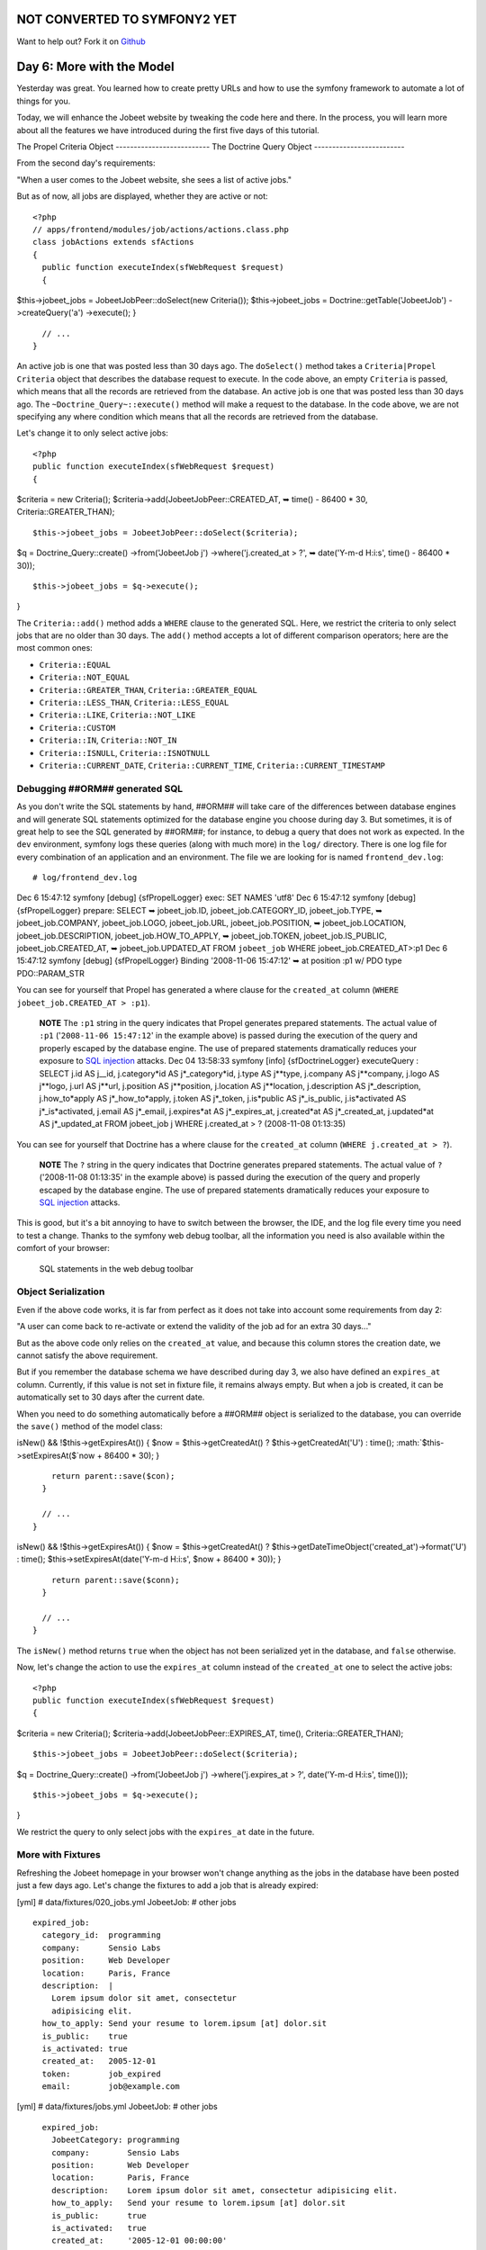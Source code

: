 NOT CONVERTED TO SYMFONY2 YET
=============================

Want to help out?
Fork it on `Github <https://github.com/sftuts/jobeet-docs>`_

Day 6: More with the Model
==========================

Yesterday was great. You learned how to create pretty URLs and how
to use the symfony framework to automate a lot of things for you.

Today, we will enhance the Jobeet website by tweaking the code here
and there. In the process, you will learn more about all the
features we have introduced during the first five days of this
tutorial.

The Propel Criteria Object -------------------------- The Doctrine
Query Object -------------------------

From the second day's requirements:

"When a user comes to the Jobeet website, she sees a list of active
jobs."

But as of now, all jobs are displayed, whether they are active or
not:

::

    <?php
    // apps/frontend/modules/job/actions/actions.class.php
    class jobActions extends sfActions
    {
      public function executeIndex(sfWebRequest $request)
      {

$this->jobeet\_jobs = JobeetJobPeer::doSelect(new Criteria());
$this->jobeet\_jobs = Doctrine::getTable('JobeetJob')
->createQuery('a') ->execute(); }

::

      // ...
    }

An active job is one that was posted less than 30 days ago. The
``doSelect()`` method takes a
``Criteria|Propel Criteria`` object that describes the
database request to execute. In the code above, an empty
``Criteria`` is passed, which means that all the records are
retrieved from the database. An active job is one that was posted
less than 30 days ago. The ``~Doctrine_Query~::execute()`` method
will make a request to the database. In the code above, we are not
specifying any where condition which means that all the records are
retrieved from the database.

Let's change it to only select active jobs:

::

    <?php
    public function executeIndex(sfWebRequest $request)
    {

$criteria = new Criteria();
$criteria->add(JobeetJobPeer::CREATED\_AT, ➥ time() - 86400 \* 30,
Criteria::GREATER\_THAN);

::

      $this->jobeet_jobs = JobeetJobPeer::doSelect($criteria);

$q = Doctrine\_Query::create() ->from('JobeetJob j')
->where('j.created\_at > ?', ➥ date('Y-m-d H:i:s', time() - 86400
\* 30));

::

      $this->jobeet_jobs = $q->execute();

}

The ``Criteria::add()`` method adds a ``WHERE`` clause to the
generated SQL. Here, we restrict the criteria to only select jobs
that are no older than 30 days. The ``add()`` method accepts a lot
of different comparison operators; here are the most common ones:


-  ``Criteria::EQUAL``
-  ``Criteria::NOT_EQUAL``
-  ``Criteria::GREATER_THAN``, ``Criteria::GREATER_EQUAL``
-  ``Criteria::LESS_THAN``, ``Criteria::LESS_EQUAL``
-  ``Criteria::LIKE``, ``Criteria::NOT_LIKE``
-  ``Criteria::CUSTOM``
-  ``Criteria::IN``, ``Criteria::NOT_IN``
-  ``Criteria::ISNULL``, ``Criteria::ISNOTNULL``
-  ``Criteria::CURRENT_DATE``, ``Criteria::CURRENT_TIME``,
   ``Criteria::CURRENT_TIMESTAMP``

Debugging ##ORM## generated SQL
-------------------------------

As you don't write the SQL statements by hand, ##ORM## will take
care of the differences between database engines and will generate
SQL statements optimized for the database engine you choose during
day 3. But sometimes, it is of great help to see the SQL generated
by ##ORM##; for instance, to debug a query that
does not work as expected. In the ``dev``
environment, symfony logs these queries
(along with much more) in the ``log/`` directory. There is one log
file for every combination of an application and an environment.
The file we are looking for is named ``frontend_dev.log``:

::

    # log/frontend_dev.log

Dec 6 15:47:12 symfony [debug] {sfPropelLogger} exec: SET NAMES
'utf8' Dec 6 15:47:12 symfony [debug] {sfPropelLogger} prepare:
SELECT ➥ jobeet\_job.ID, jobeet\_job.CATEGORY\_ID,
jobeet\_job.TYPE, ➥ jobeet\_job.COMPANY, jobeet\_job.LOGO,
jobeet\_job.URL, jobeet\_job.POSITION, ➥ jobeet\_job.LOCATION,
jobeet\_job.DESCRIPTION, jobeet\_job.HOW\_TO\_APPLY, ➥
jobeet\_job.TOKEN, jobeet\_job.IS\_PUBLIC, jobeet\_job.CREATED\_AT,
➥ jobeet\_job.UPDATED\_AT FROM ``jobeet_job`` WHERE
jobeet\_job.CREATED\_AT>:p1 Dec 6 15:47:12 symfony [debug]
{sfPropelLogger} Binding '2008-11-06 15:47:12' ➥ at position :p1 w/
PDO type PDO::PARAM\_STR

You can see for yourself that Propel has generated a where clause
for the ``created_at`` column
(``WHERE jobeet_job.CREATED_AT > :p1``).

    **NOTE** The ``:p1`` string in the query indicates that Propel
    generates prepared statements. The actual value of ``:p1``
    ('``2008-11-06 15:47:12``' in the example above) is passed during
    the execution of the query and properly escaped by the database
    engine. The use of prepared statements dramatically reduces your
    exposure to
    `SQL injection <http://en.wikipedia.org/wiki/Sql_injection>`_
    attacks. Dec 04 13:58:33 symfony [info] {sfDoctrineLogger}
    executeQuery : SELECT j.id AS j\_\_id,
    j.category*id AS j*\_category*id, j.type AS j**type, j.company AS j**company, j.logo AS j**logo, j.url AS j**url, j.position AS j**position, j.location AS j**location, j.description AS j*\_description,
    j.how\_to*apply AS j*\_how\_to*apply, j.token AS j*\_token,
    j.is*public AS j*\_is\_public,
    j.is*activated AS j*\_is*activated, j.email AS j*\_email,
    j.expires*at AS j*\_expires\_at, j.created*at AS j*\_created\_at,
    j.updated*at AS j*\_updated\_at FROM jobeet\_job j WHERE
    j.created\_at > ? (2008-11-08 01:13:35)


You can see for yourself that Doctrine has a where clause for the
``created_at`` column (``WHERE j.created_at > ?``).

    **NOTE** The ``?`` string in the query indicates that Doctrine
    generates prepared statements. The actual value of ``?``
    ('2008-11-08 01:13:35' in the example above) is passed during the
    execution of the query and properly escaped by the database engine.
    The use of prepared statements dramatically reduces your exposure
    to `SQL injection <http://en.wikipedia.org/wiki/Sql_injection>`_
    attacks.


This is good, but it's a bit annoying to have to switch between the
browser, the IDE, and the log file every time you need to test a
change. Thanks to the symfony web debug toolbar, all the
information you need is also available within the comfort of your
browser:

.. figure:: http://www.symfony-project.org/images/jobeet/1_4/06/web_debug_sql.png
   :alt: SQL statements in the web debug toolbar
   
   SQL statements in the web debug toolbar

Object Serialization
-------------------------------

Even if the above code works, it is far from perfect as it does not
take into account some requirements from day 2:

"A user can come back to re-activate or extend the validity of the
job ad for an extra 30 days..."

But as the above code only relies on the ``created_at`` value, and
because this column stores the creation date, we cannot satisfy the
above requirement.

But if you remember the database schema we have described during
day 3, we also have defined an ``expires_at`` column. Currently, if
this value is not set in fixture file, it remains always empty. But
when a job is created, it can be automatically set to 30 days after
the current date.

When you need to do something automatically before a ##ORM## object
is serialized to the database, you can override the ``save()``
method of the model class:


.. raw:: html

   <?php
       // lib/model/JobeetJob.php
       class JobeetJob extends BaseJobeetJob
       {
         public function save(PropelPDO $con = null)
         {
           if ($this->
   
isNew() && !$this->getExpiresAt()) { $now = $this->getCreatedAt() ?
$this->getCreatedAt('U') : time(); :math:`$this->setExpiresAt($`now
+ 86400 \* 30); }

::

        return parent::save($con);
      }
    
      // ...
    }


.. raw:: html

   <?php
       // lib/model/doctrine/JobeetJob.class.php
       class JobeetJob extends BaseJobeetJob
       {
         public function save(Doctrine_Connection $conn = null)
         {
           if ($this->
   
isNew() && !$this->getExpiresAt()) { $now = $this->getCreatedAt() ?
$this->getDateTimeObject('created\_at')->format('U') : time();
$this->setExpiresAt(date('Y-m-d H:i:s', $now + 86400 \* 30)); }

::

        return parent::save($conn);
      }
    
      // ...
    }

The ``isNew()`` method returns ``true`` when the object has not
been serialized yet in the database, and ``false`` otherwise.

Now, let's change the action to use the ``expires_at`` column
instead of the ``created_at`` one to select the active jobs:

::

    <?php
    public function executeIndex(sfWebRequest $request)
    {

$criteria = new Criteria();
$criteria->add(JobeetJobPeer::EXPIRES\_AT, time(),
Criteria::GREATER\_THAN);

::

      $this->jobeet_jobs = JobeetJobPeer::doSelect($criteria);

$q = Doctrine\_Query::create() ->from('JobeetJob j')
->where('j.expires\_at > ?', date('Y-m-d H:i:s', time()));

::

      $this->jobeet_jobs = $q->execute();

}

We restrict the query to only select jobs with the ``expires_at``
date in the future.

More with Fixtures
------------------

Refreshing the Jobeet homepage in your browser won't change
anything as the jobs in the database have been posted just a few
days ago. Let's change the fixtures to add a job that is already
expired:

[yml] # data/fixtures/020\_jobs.yml JobeetJob: # other jobs

::

      expired_job:
        category_id:  programming
        company:      Sensio Labs
        position:     Web Developer
        location:     Paris, France
        description:  |
          Lorem ipsum dolor sit amet, consectetur
          adipisicing elit.
        how_to_apply: Send your resume to lorem.ipsum [at] dolor.sit
        is_public:    true
        is_activated: true
        created_at:   2005-12-01
        token:        job_expired
        email:        job@example.com

[yml] # data/fixtures/jobs.yml JobeetJob: # other jobs

::

      expired_job:
        JobeetCategory: programming
        company:        Sensio Labs
        position:       Web Developer
        location:       Paris, France
        description:    Lorem ipsum dolor sit amet, consectetur adipisicing elit.
        how_to_apply:   Send your resume to lorem.ipsum [at] dolor.sit
        is_public:      true
        is_activated:   true
        created_at:     '2005-12-01 00:00:00'
        token:          job_expired
        email:          job@example.com

    **NOTE** Be careful when you copy and paste code in a
    fixture file to not break the indentation. The
    ``expired_job`` must only have two spaces before it.


As you can see in the job we have added in the fixture file, the
``created_at`` column value can be defined even if it is
automatically filled by ##ORM##. The defined value will override
the default one. Reload the fixtures and refresh your browser to
ensure that the old job does not show up:

::

    $ php symfony propel:data-load

You can also execute the following query to make sure that the
``expires_at`` column is automatically filled by the ``save()``
method, based on the ``created_at`` value:

::

    SELECT `position`, `created_at`, `expires_at` FROM `jobeet_job`;

Custom Configuration
--------------------

In the ``JobeetJob::save()`` method, we have hardcoded the number
of days for the job to expire. It would have been better to make
the 30 days configurable. The symfony framework provides a built-in
configuration file for application specific
settings file.
This YAML file can contain any setting you want:

::

    [yml]
    # apps/frontend/config/app.yml
    all:
      active_days: 30

In the application, these settings are available through the global
``sfConfig`` class:

::

    <?php
    sfConfig::get('app_active_days')

The setting has been prefixed by ``app_`` because the ``sfConfig``
class also provides access to symfony settings as we will see later
on.

Let's update the code to take this new setting into account:


.. raw:: html

   <?php
       public function save(PropelPDO $con = null)
       {
         if ($this->
   
isNew() && !$this->getExpiresAt()) { $now = $this->getCreatedAt() ?
$this->getCreatedAt('U') : time(); :math:`$this->setExpiresAt($`now
+ 86400 \* ➥ sfConfig::get('app\_active\_days')); }

::

      return parent::save($con);
    }


.. raw:: html

   <?php
       public function save(Doctrine_Connection $conn = null)
       {
         if ($this->
   
isNew() && !$this->getExpiresAt()) { $now = $this->getCreatedAt() ?
$this->getDateTimeObject('created\_at')->format('U') : time();
$this->setExpiresAt(date('Y-m-d H:i:s', $now + 86400 \*
sfConfig::get('app\_active\_days'))); }

::

      return parent::save($conn);
    }

The ``app.yml`` configuration file is a great way to
centralize global settings for your
application.

Last, if you need project-wide settings,
just create a new ``app.yml`` file in the ``config`` folder at the
root of your symfony project.

Refactoring
-----------

Although the code we have written works fine, it's not quite right
yet. Can you spot the problem?

The ``Criteria`` code does not belong to the action (the Controller
layer), it belongs to the Model layer. In the MVC model,
the Model defines all the business logic, and the
Controller only calls the Model to retrieve data from it. As the
code returns a collection of jobs, let's move the code to the
``JobeetJobPeer`` class and create a ``getActiveJobs()`` method:
The ``Doctrine_Query`` code does not belong to the action (the
Controller layer), it belongs to the Model layer. In the
MVC model, the Model defines all the ~business
logic\|Business Logic~, and the Controller only calls the Model to
retrieve data from it. As the code returns a collection of jobs,
let's move the code to the ``JobeetJobTable`` class and create a
``getActiveJobs()`` method:


.. raw:: html

   <?php
       // lib/model/JobeetJobPeer.php
       class JobeetJobPeer extends BaseJobeetJobPeer
       {
         static public function getActiveJobs()
         {
           $criteria = new Criteria();
           $criteria->
   
add(self::EXPIRES\_AT, time(), ➥ Criteria::GREATER\_THAN);

::

        return self::doSelect($criteria);
      }
    }


.. raw:: html

   <?php
       // lib/model/doctrine/JobeetJobTable.class.php
       class JobeetJobTable extends Doctrine_Table
       {
         public function getActiveJobs()
         {
           $q = $this->
   
createQuery('j') ->where('j.expires\_at > ?', date('Y-m-d H:i:s',
time()));

::

        return $q->execute();
      }
    }

Now the action code can use this new method to retrieve the active
jobs.

::

    <?php
    public function executeIndex(sfWebRequest $request)
    {

$this->jobeet\_jobs = JobeetJobPeer::getActiveJobs();
$this->jobeet\_jobs = ➥
Doctrine\_Core::getTable('JobeetJob')->getActiveJobs(); }

This refactoring has several benefits over
the previous code:


-  The logic to get the active jobs is now in the Model, where it
   belongs
-  The code in the controller is thinner and much more readable
-  The ``getActiveJobs()`` method is re-usable (for instance in
   another action)
-  The model code is now unit testable

Let's sort the jobs by the ``expires_at`` column:

::

    <?php

static public function getActiveJobs() { $criteria = new
Criteria(); $criteria->add(self::EXPIRES\_AT, time(),
Criteria::GREATER\_THAN);
$criteria->addDescendingOrderByColumn(self::EXPIRES\_AT);

::

      return self::doSelect($criteria);
    }

public function getActiveJobs() { $q = $this->createQuery('j')
->where('j.expires\_at > ?', date('Y-m-d H:i:s', time()))
->orderBy('j.expires\_at DESC');

::

      return $q->execute();
    }

The ``addDescendingOrderByColumn()`` method adds an ``ORDER BY``
clause to the generated SQL (``addAscendingOrderByColumn()`` also
exists). The ``orderBy`` methods sets the ``ORDER BY`` clause to
the generated SQL (``addOrderBy()`` also exists).

Categories on the Homepage
--------------------------

From the second day's requirements:

"The jobs are sorted by category and then by publication date
(newer jobs first)."

Until now, we have not taken the job category into account. From
the requirements, the homepage must display jobs by category.
First, we need to get all categories with at least one active job.

Open the ``JobeetCategoryPeer`` class and add a ``getWithJobs()``
method: Open the ``JobeetCategoryTable`` class and add a
``getWithJobs()`` method:


.. raw:: html

   <?php
       // lib/model/JobeetCategoryPeer.php
       class JobeetCategoryPeer extends BaseJobeetCategoryPeer
       {
         static public function getWithJobs()
         {
           $criteria = new Criteria();
           $criteria->
   
addJoin(self::ID, JobeetJobPeer::CATEGORY\_ID);
$criteria->add(JobeetJobPeer::EXPIRES\_AT, time(),
Criteria::GREATER\_THAN); $criteria->setDistinct();

::

        return self::doSelect($criteria);
      }
    }

The ``Criteria::addJoin()`` method adds a ``JOIN``
clause to the generated SQL. By default, the join condition is
added to the ``WHERE`` clause. You can also change the join
operator by adding a third argument (``Criteria::LEFT_JOIN``,
``Criteria::RIGHT_JOIN``, and ``Criteria::INNER_JOIN``).

.. raw:: html

   <?php
       // lib/model/doctrine/JobeetCategoryTable.class.php
       class JobeetCategoryTable extends Doctrine_Table
       {
         public function getWithJobs()
         {
           $q = $this->
   
createQuery('c') ->leftJoin('c.JobeetJobs j')
->where('j.expires\_at > ?', date('Y-m-d H:i:s', time()));

::

        return $q->execute();
      }
    }

Change the ``index`` action accordingly:

::

    <?php
    // apps/frontend/modules/job/actions/actions.class.php
    public function executeIndex(sfWebRequest $request)
    {

$this->categories = JobeetCategoryPeer::getWithJobs();
$this->categories = ➥
Doctrine\_Core::getTable('JobeetCategory')->getWithJobs(); }

In the template, we need to iterate through all categories and
display the active jobs:

::

    <?php
    // apps/frontend/modules/job/templates/indexSuccess.php
    <?php use_stylesheet('jobs.css') ?>
    
    <div id="jobs">
      <?php foreach ($categories as $category): ?>
        <div class="category_<?php echo Jobeet::slugify($category->getName()) ?>">
          <div class="category">
            <div class="feed">
              <a href="">Feed</a>
            </div>
            <h1><?php echo $category ?></h1>
          </div>
    
          <table class="jobs">
            <?php foreach ($category->getActiveJobs() as $i => $job): ?>
              <tr class="<?php echo fmod($i, 2) ? 'even' : 'odd' ?>">
                <td class="location">
                  <?php echo $job->getLocation() ?>
                </td>
                <td class="position">
                  <?php echo link_to($job->getPosition(), 'job_show_user', $job) ?>
                </td>
                <td class="company">
                  <?php echo $job->getCompany() ?>
                </td>
              </tr>
            <?php endforeach; ?>
          </table>
        </div>
      <?php endforeach; ?>
    </div>

    **NOTE** To display the category name in the template, we have used
    ``echo $category``. Does this sound weird? ``$category`` is an
    object, how can ``echo`` magically display the category name? The
    answer was given during day 3 when we have defined the magic
    ``__toString()`` method for all the model classes.


For this to work, we need to add the ``getActiveJobs()`` method to
the ``JobeetCategory`` class that returns the active jobs for the
category object:

::

    <?php
    // lib/model/JobeetCategory.php
    public function getActiveJobs()
    {
      $criteria = new Criteria();
      $criteria->add(JobeetJobPeer::CATEGORY_ID, $this->getId());
    
      return JobeetJobPeer::getActiveJobs($criteria);
    }

In the ``add()`` call, we have omitted the third argument as
``Criteria::EQUAL`` is the default value.

The ``JobeetCategory::getActiveJobs()`` method uses the
``JobeetJobPeer::getActiveJobs()`` method to retrieve the active
jobs for the given category.

When calling the ``JobeetJobPeer::getActiveJobs()``, we want to
restrict the condition even more by providing a category. Instead
of passing the category object, we have decided to pass a
``Criteria`` object as this is the best way to encapsulate a
generic condition.

The ``getActiveJobs()`` needs to merge this ``Criteria`` argument
with its own criteria. As the ``Criteria`` is an object, this is
quite simple:

::

    <?php
    // lib/model/JobeetJobPeer.php
    static public function getActiveJobs(Criteria $criteria = null)
    {
      if (is_null($criteria))
      {
        $criteria = new Criteria();
      }
    
      $criteria->add(JobeetJobPeer::EXPIRES_AT, time(),
       ➥ Criteria::GREATER_THAN);
      $criteria->addDescendingOrderByColumn(self::EXPIRES_AT);
    
      return self::doSelect($criteria);
    }

For this to work, we need to add the ``getActiveJobs()`` method to
the ``JobeetCategory`` class:

::

    <?php
    // lib/model/doctrine/JobeetCategory.class.php
    public function getActiveJobs()
    {
      $q = Doctrine_Query::create()
        ->from('JobeetJob j')
        ->where('j.category_id = ?', $this->getId());
    
      return Doctrine_Core::getTable('JobeetJob')->getActiveJobs($q);
    }

The ``JobeetCategory::getActiveJobs()`` method uses the
``Doctrine_Core::getTable('JobeetJob')->getActiveJobs()`` method to
retrieve the active jobs for the given category.

When calling the
``Doctrine_Core::getTable('JobeetJob')->getActiveJobs()``, we want
to restrict the condition even more by providing a category.
Instead of passing the category object, we have decided to pass a
``Doctrine_Query`` object as this is the best way to encapsulate a
generic condition.

The ``getActiveJobs()`` needs to merge this ``Doctrine_Query``
object with its own query. As the ``Doctrine_Query`` is an object,
this is quite simple:

::

    <?php
    // lib/model/doctrine/JobeetJobTable.class.php
    public function getActiveJobs(Doctrine_Query $q = null)
    {
      if (is_null($q))
      {
        $q = Doctrine_Query::create()
          ->from('JobeetJob j');
      }
    
      $q->andWhere('j.expires_at > ?', date('Y-m-d H:i:s', time()))
        ->addOrderBy('j.expires_at DESC');
    
      return $q->execute();
    }

Limit the Results
-----------------

There is still one requirement to implement for the homepage job
list:

"For each category, the list only shows the first 10 jobs and a
link allows to list all the jobs for a given category."

That's simple enough to add to the ``getActiveJobs()`` method:


.. raw:: html

   <?php
       // lib/model/JobeetCategory.php
       public function getActiveJobs($max = 10)
       {
         $criteria = new Criteria();
         $criteria->
   
add(JobeetJobPeer::CATEGORY\_ID, $this->getId());
:math:`$criteria->setLimit($`max);

::

      return JobeetJobPeer::getActiveJobs($criteria);
    }


.. raw:: html

   <?php
       // lib/model/doctrine/JobeetCategory.class.php
       public function getActiveJobs($max = 10)
       {
         $q = Doctrine_Query::create()
           ->
   
from('JobeetJob j') ->where('j.category\_id = ?',
:math:`$this->getId()) ->limit($`max);

::

      return Doctrine_Core::getTable('JobeetJob')->getActiveJobs($q);
    }

The appropriate ``LIMIT`` clause is now hard-coded into
the Model, but it is better for this value to be configurable.
Change the template to pass a maximum number of jobs set in
``app.yml``:

::

    <?php
    <!-- apps/frontend/modules/job/templates/indexSuccess.php -->
    <?php foreach ($category->getActiveJobs(sfConfig::get('app_max_jobs_on_homepage')) as $i => $job): ?>

and add a new setting in ``app.yml``:

::

    [yml]
    all:
      active_days:          30
      max_jobs_on_homepage: 10

.. figure:: http://www.symfony-project.org/images/jobeet/1_4/06/homepage.png
   :alt: Homepage sorted by category
   
   Homepage sorted by category

Dynamic Fixtures
----------------

Unless you lower the ``max_jobs_on_homepage`` setting to one, you
won't see any difference. We need to add a bunch of jobs to the
fixture. So, you can copy and paste an
existing job ten or twenty times by hand... but there's a better
way. Duplication is bad, even in fixture files.

symfony to the rescue! YAML files in symfony can contain
PHP code that will be evaluated just before the parsing of the
file. Edit the ``020_jobs.yml`` fixtures file and add the following
code at the end: ``jobs.yml`` fixtures file and add the following
code at the end:

::

    <?php
    # Starts at the beginning of the line (no whitespace before)
    <?php for ($i = 100; $i <= 130; $i++): ?>
      job_<?php echo $i ?>:

category\_id: programming JobeetCategory: programming company:
Company

.. raw:: html

   <?php echo $i."\n" ?>
           
   
position: Web Developer location: Paris, France description: Lorem
ipsum dolor sit amet, consectetur adipisicing elit.
how\_to*apply: \| Send your resume to lorem.ipsum [at] company*

.. raw:: html

   <?php echo $i ?>
   
.sit is\_public: true is*activated: true token: job*

.. raw:: html

   <?php echo $i."\n" ?>
           
   
email: job@example.com

::

    <?php endfor ?>

Be careful, the YAML parser won't like you if you mess up with
Indentation. Keep in mind the following
simple tips when adding PHP code to a YAML file:


-  The ``<?php ?>`` statements must always start the line or be
   embedded in a value.

-  If a ``<?php ?>`` statement ends a line, you need to explicly
   output a new line ("").


You can now reload the fixtures with the ``propel:data-load`` task
and see if only ``10`` jobs are displayed on the homepage for the
``Programming`` category. In the following screenshot, we have
changed the maximum number of jobs to five to make the image
smaller:

.. figure:: http://www.symfony-project.org/images/jobeet/1_4/06/pagination.png
   :alt: Pagination
   
   Pagination

Secure the Job Page
-------------------

When a job expires, even if you know the URL, it must not be
possible to access it anymore. Try the URL for the expired job
(replace the ``id`` with the actual ``id`` in your database -
``SELECT id, token FROM jobeet_job WHERE expires_at < NOW()``):

::

    /frontend_dev.php/job/sensio-labs/paris-france/ID/web-developer-expired

Instead of displaying the job, we need to forward the user to a 404
page. But how can we do this as the job is retrieved automatically
by the route?

By default, the ``sfPropelRoute`` uses the standard
``doSelectOne()`` method to retrieve the object, but you can change
it by providing a ``method_for_criteria`` option in the
route configuration:

::

    [yml]
    # apps/frontend/config/routing.yml
    job_show_user:
      url:     /job/:company_slug/:location_slug/:id/:position_slug
      class:   sfPropelRoute
      options:
        model: JobeetJob
        type:  object

method\_for\_criteria: doSelectActive method\_for\_query:
retrieveActiveJob param: { module: job, action: show }
requirements: id: + sf\_method: [GET]

The ``doSelectActive()`` method will receive the ``Criteria``
object built by the route:

::

    <?php
    // lib/model/JobeetJobPeer.php
    class JobeetJobPeer extends BaseJobeetJobPeer
    {
      static public function doSelectActive(Criteria $criteria)
      {
        $criteria->add(JobeetJobPeer::EXPIRES_AT, time(),
         ➥ Criteria::GREATER_THAN);
    
        return self::doSelectOne($criteria);
      }
    
      // ...
    }

The ``retrieveActiveJob()`` method will receive the
``Doctrine_Query`` object built by the route:

::

    <?php
    // lib/model/doctrine/JobeetJobTable.class.php
    class JobeetJobTable extends Doctrine_Table
    {
      public function retrieveActiveJob(Doctrine_Query $q)
      {
        $q->andWhere('a.expires_at > ?', date('Y-m-d H:i:s', time()));
    
        return $q->fetchOne();
      }
    
      // ...
    }

Now, if you try to get an expired job, you will be forwarded to a
404 page.

.. figure:: http://www.symfony-project.org/images/jobeet/1_4/06/exception.png
   :alt: 404 for expired job
   
   404 for expired job

Link to the Category Page
-------------------------

Now, let's add a link to the category page on the homepage and
create the category page.

But, wait a minute. the hour is not yet over and we haven't worked
that much. So, you have plenty of free time and enough knowledge to
implement this all by yourself! Let's make an exercise of it. Check
back tomorrow for our implementation.

Final Thoughts
--------------

Do work on an implementation on your local Jobeet project. Please,
abuse the online
`API documentation <http://www.symfony-project.org/api/1_4/>`_
and all the free
`documentation <http://www.symfony-project.org/doc/1_4/>`_
available on the symfony website to help you out. Tomorrow, we will
give you the solution on how to implement this feature.

**ORM**


